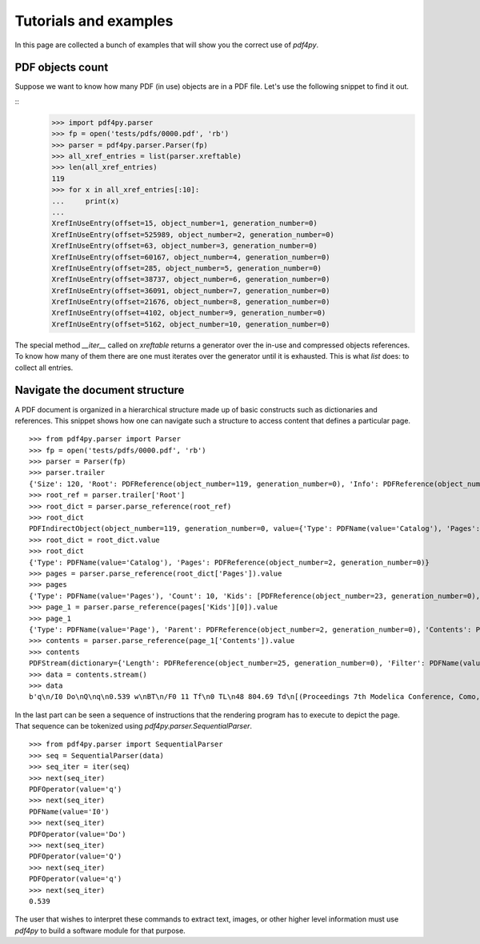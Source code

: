 .. _tutorials:

Tutorials and examples
======================

In this page are collected a bunch of examples that will show you the correct
use of `pdf4py`.


PDF objects count
----------------------------

Suppose we want to know how many PDF (in use) objects are in a PDF file. Let's
use the following snippet to find it out.

::
    >>> import pdf4py.parser
    >>> fp = open('tests/pdfs/0000.pdf', 'rb')
    >>> parser = pdf4py.parser.Parser(fp)
    >>> all_xref_entries = list(parser.xreftable)
    >>> len(all_xref_entries)
    119
    >>> for x in all_xref_entries[:10]:
    ...     print(x)
    ... 
    XrefInUseEntry(offset=15, object_number=1, generation_number=0)
    XrefInUseEntry(offset=525989, object_number=2, generation_number=0)
    XrefInUseEntry(offset=63, object_number=3, generation_number=0)
    XrefInUseEntry(offset=60167, object_number=4, generation_number=0)
    XrefInUseEntry(offset=285, object_number=5, generation_number=0)
    XrefInUseEntry(offset=38737, object_number=6, generation_number=0)
    XrefInUseEntry(offset=36091, object_number=7, generation_number=0)
    XrefInUseEntry(offset=21676, object_number=8, generation_number=0)
    XrefInUseEntry(offset=4102, object_number=9, generation_number=0)
    XrefInUseEntry(offset=5162, object_number=10, generation_number=0)

The special method `__iter__` called on `xreftable` returns a generator
over the in-use and compressed objects references. To know how
many of them there are one must iterates over the generator until it is
exhausted. This is what `list` does: to collect all entries.


Navigate the document structure
-------------------------------

A PDF document is organized in a hierarchical structure made up of
basic constructs such as dictionaries and references. This snippet 
shows how one can navigate such a structure to access content that
defines a particular page.

::

    >>> from pdf4py.parser import Parser
    >>> fp = open('tests/pdfs/0000.pdf', 'rb')
    >>> parser = Parser(fp)
    >>> parser.trailer
    {'Size': 120, 'Root': PDFReference(object_number=119, generation_number=0), 'Info': PDFReference(object_number=114, generation_number=0), 'ID': [PDFHexString(value=b'C49DFA7375A44BAA174802F645A8A459'), PDFHexString(value=b'C49DFA7375A44BAA174802F645A8A459')]}
    >>> root_ref = parser.trailer['Root']
    >>> root_dict = parser.parse_reference(root_ref)
    >>> root_dict
    PDFIndirectObject(object_number=119, generation_number=0, value={'Type': PDFName(value='Catalog'), 'Pages': PDFReference(object_number=2, generation_number=0)})
    >>> root_dict = root_dict.value
    >>> root_dict
    {'Type': PDFName(value='Catalog'), 'Pages': PDFReference(object_number=2, generation_number=0)}
    >>> pages = parser.parse_reference(root_dict['Pages']).value
    >>> pages
    {'Type': PDFName(value='Pages'), 'Count': 10, 'Kids': [PDFReference(object_number=23, generation_number=0), PDFReference(object_number=31, generation_number=0), PDFReference(object_number=49, generation_number=0), PDFReference(object_number=58, generation_number=0), PDFReference(object_number=64, generation_number=0), PDFReference(object_number=71, generation_number=0), PDFReference(object_number=87, generation_number=0), PDFReference(object_number=94, generation_number=0), PDFReference(object_number=104, generation_number=0), PDFReference(object_number=110, generation_number=0)]}
    >>> page_1 = parser.parse_reference(pages['Kids'][0]).value
    >>> page_1
    {'Type': PDFName(value='Page'), 'Parent': PDFReference(object_number=2, generation_number=0), 'Contents': PDFReference(object_number=24, generation_number=0), 'Resources': PDFReference(object_number=27, generation_number=0), 'MediaBox': [0, 0, 595.276, 841.89]}
    >>> contents = parser.parse_reference(page_1['Contents']).value
    >>> contents
    PDFStream(dictionary={'Length': PDFReference(object_number=25, generation_number=0), 'Filter': PDFName(value='FlateDecode')}, stream=<function Parser._stream_reader.<locals>.complete_reader at 0x7f43b1c19d90>)
    >>> data = contents.stream()
    >>> data
    b'q\n/I0 Do\nQ\nq\n0.539 w\nBT\n/F0 11 Tf\n0 TL\n48 804.69 Td\n[(Proceedings 7th Modelica Conference, Como, Italy)65(, Sep. 20-22, 2009)]TJ\nET\nQ\nq\n0.539 w\nBT\n/F0 11 Tf\n0 TL\n48 35.8 Td\n[(\xa9 )18(The Modelica )55(Association, 2009)]TJ\nET\nQ\nq\n0.539 w\nBT\n/F0 11 Tf\n0 TL\n289.388 35.8 Td\n[(251)]TJ\nET\nQ\nq\n0.49 w\nBT\n/F0 10 Tf\n0 TL\n435.066 37 Td\n[(DOI: 10.3384/ecp09430032)]TJ\nET\nQ\n'


In the last part can be seen a sequence of instructions that the rendering program has to execute to depict the page. That sequence can be tokenized using `pdf4py.parser.SequentialParser`.

::

    >>> from pdf4py.parser import SequentialParser
    >>> seq = SequentialParser(data)
    >>> seq_iter = iter(seq)
    >>> next(seq_iter)
    PDFOperator(value='q')
    >>> next(seq_iter)
    PDFName(value='I0')
    >>> next(seq_iter)
    PDFOperator(value='Do')
    >>> next(seq_iter)
    PDFOperator(value='Q')
    >>> next(seq_iter)
    PDFOperator(value='q')
    >>> next(seq_iter)
    0.539

The user that wishes to interpret these commands to extract text, images, or other higher level information must use `pdf4py` to build a software module for that purpose.